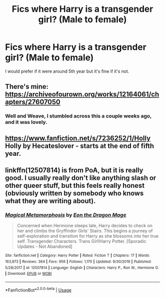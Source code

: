 #+TITLE: Fics where Harry is a transgender girl? (Male to female)

* Fics where Harry is a transgender girl? (Male to female)
:PROPERTIES:
:Score: 2
:DateUnix: 1593301087.0
:DateShort: 2020-Jun-28
:FlairText: Request
:END:
I would prefer if it were around 5th year but it's fine if it's not.


** There's mine: [[https://archiveofourown.org/works/12164061/chapters/27607050]]
:PROPERTIES:
:Author: stabbyallison
:Score: 3
:DateUnix: 1593311417.0
:DateShort: 2020-Jun-28
:END:

*** Well and Weave, I stumbled across this a couple weeks ago, and it was lovely.
:PROPERTIES:
:Author: seylerius
:Score: 1
:DateUnix: 1593354934.0
:DateShort: 2020-Jun-28
:END:


** [[https://www.fanfiction.net/s/7236252/1/Holly]] Holly by Hecateslover - starts at the end of fifth year.
:PROPERTIES:
:Author: heresy23
:Score: 2
:DateUnix: 1593308615.0
:DateShort: 2020-Jun-28
:END:


** linkffn(12507814) is from PoA, but it is really good. I usually really don't like anything slash or other queer stuff, but this feels really honest (obviously written by somebody who knows what they are writing about).
:PROPERTIES:
:Author: ceplma
:Score: 3
:DateUnix: 1593302109.0
:DateShort: 2020-Jun-28
:END:

*** [[https://www.fanfiction.net/s/12507814/1/][*/Magical Metamorphosis/*]] by [[https://www.fanfiction.net/u/1195888/Eon-the-Dragon-Mage][/Eon the Dragon Mage/]]

#+begin_quote
  Concerned when Hermione sleeps late, Harry decides to check on her and climbs the Gryffindor Girls' Stairs. This begins a journey of self-exploration and transition for Harry as she blossoms into her true self. Transgender Characters. Trans Girl!Harry Potter. [Sporadic Updates - Not Abandoned]
#+end_quote

^{/Site/:} ^{fanfiction.net} ^{*|*} ^{/Category/:} ^{Harry} ^{Potter} ^{*|*} ^{/Rated/:} ^{Fiction} ^{T} ^{*|*} ^{/Chapters/:} ^{17} ^{*|*} ^{/Words/:} ^{163,973} ^{*|*} ^{/Reviews/:} ^{364} ^{*|*} ^{/Favs/:} ^{956} ^{*|*} ^{/Follows/:} ^{1,170} ^{*|*} ^{/Updated/:} ^{9/30/2019} ^{*|*} ^{/Published/:} ^{5/28/2017} ^{*|*} ^{/id/:} ^{12507814} ^{*|*} ^{/Language/:} ^{English} ^{*|*} ^{/Characters/:} ^{Harry} ^{P.,} ^{Ron} ^{W.,} ^{Hermione} ^{G.} ^{*|*} ^{/Download/:} ^{[[http://www.ff2ebook.com/old/ffn-bot/index.php?id=12507814&source=ff&filetype=epub][EPUB]]} ^{or} ^{[[http://www.ff2ebook.com/old/ffn-bot/index.php?id=12507814&source=ff&filetype=mobi][MOBI]]}

--------------

*FanfictionBot*^{2.0.0-beta} | [[https://github.com/tusing/reddit-ffn-bot/wiki/Usage][Usage]]
:PROPERTIES:
:Author: FanfictionBot
:Score: 3
:DateUnix: 1593302122.0
:DateShort: 2020-Jun-28
:END:
